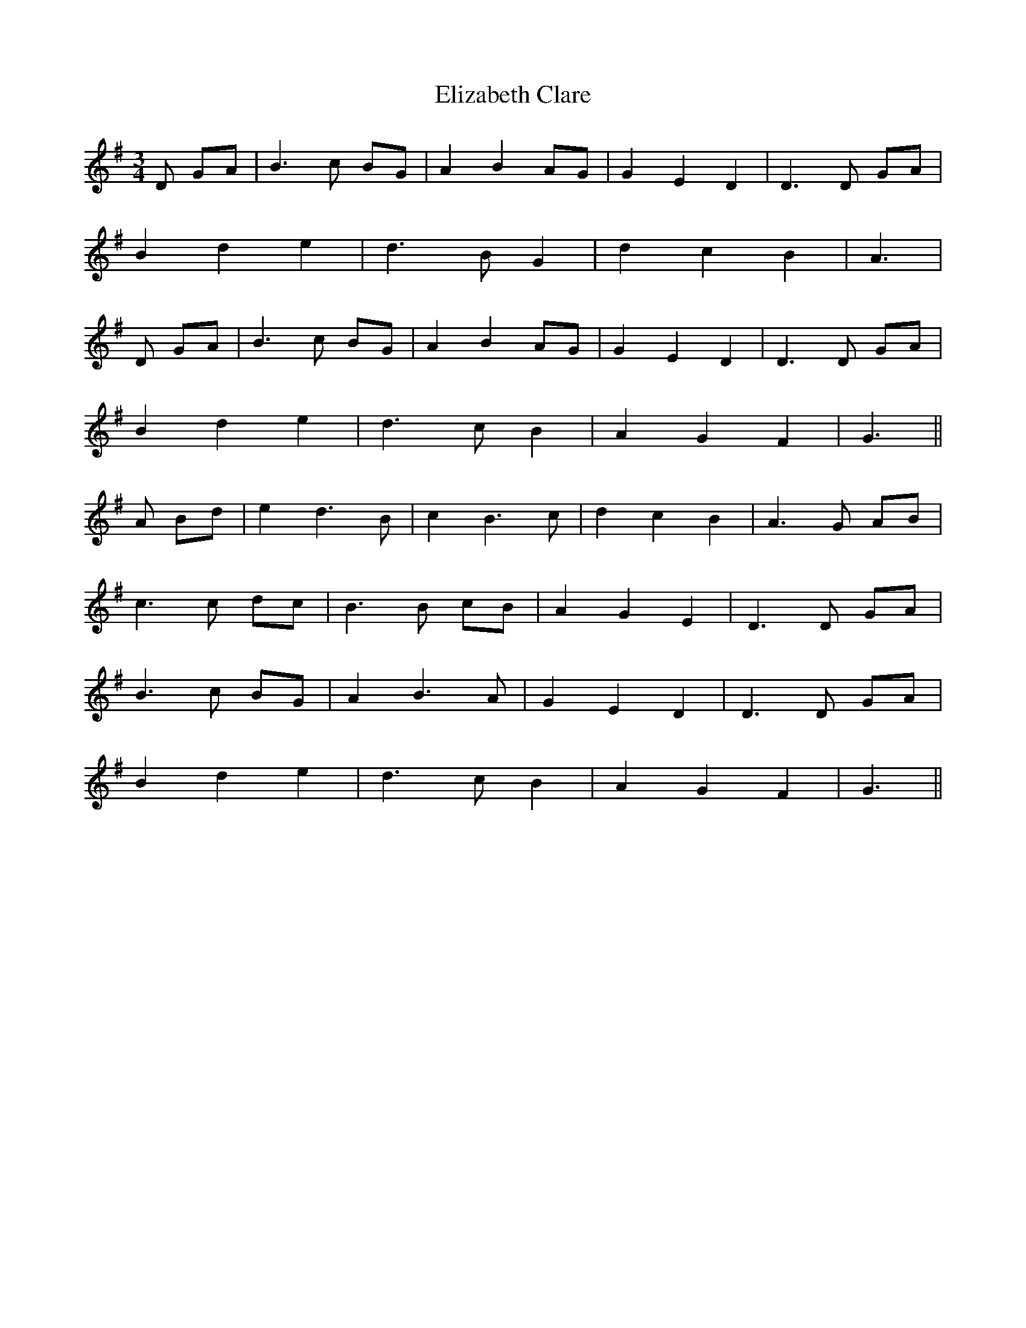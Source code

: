 X: 11769
T: Elizabeth Clare
R: waltz
M: 3/4
K: Gmajor
D GA|B3 c BG|A2 B2 AG|G2 E2 D2|D3 D GA|
B2 d2 e2|d3 B G2|d2 c2 B2|A3|
D GA|B3 c BG|A2 B2 AG|G2 E2 D2|D3 D GA|
B2d2e2|d3 c B2|A2 G2 F2|G3||
A Bd|e2 d3 B|c2 B3 c|d2 c2 B2|A3 G AB|
c3 c dc|B3 B cB|A2 G2 E2|D3 D GA|
B3 c BG|A2 B3 A|G2 E2 D2|D3 D GA|
B2 d2 e2|d3 cB2|A2 G2 F2|G3||

